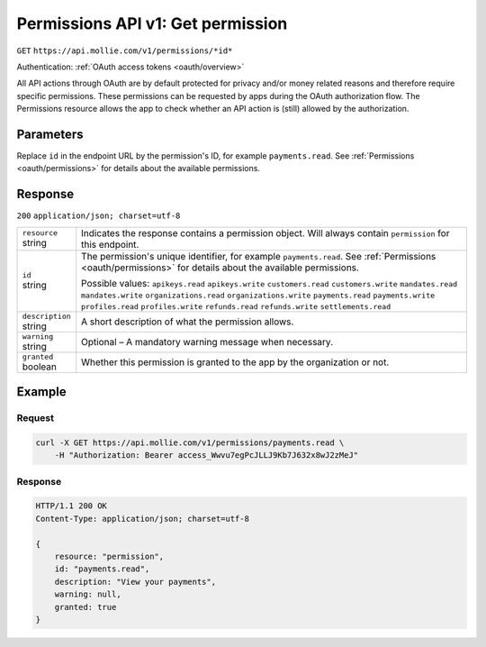 .. _v1/permissions-get:

Permissions API v1: Get permission
==================================
``GET`` ``https://api.mollie.com/v1/permissions/*id*``

Authentication: :ref:`OAuth access tokens <oauth/overview>`

All API actions through OAuth are by default protected for privacy and/or money related reasons and therefore require
specific permissions. These permissions can be requested by apps during the OAuth authorization flow. The Permissions
resource allows the app to check whether an API action is (still) allowed by the authorization.

Parameters
----------
Replace ``id`` in the endpoint URL by the permission's ID, for example ``payments.read``. See
:ref:`Permissions <oauth/permissions>` for details about the available permissions.

Response
--------
``200`` ``application/json; charset=utf-8``

.. list-table::
   :widths: auto

   * - | ``resource``
       | string
     - Indicates the response contains a permission object. Will always contain ``permission`` for this endpoint.

   * - | ``id``
       | string
     - The permission's unique identifier, for example ``payments.read``. See
       :ref:`Permissions <oauth/permissions>` for details about the available permissions.

       Possible values: ``apikeys.read`` ``apikeys.write`` ``customers.read`` ``customers.write`` ``mandates.read``
       ``mandates.write`` ``organizations.read`` ``organizations.write`` ``payments.read`` ``payments.write``
       ``profiles.read`` ``profiles.write`` ``refunds.read`` ``refunds.write`` ``settlements.read``

   * - | ``description``
       | string
     - A short description of what the permission allows.

   * - | ``warning``
       | string
     - Optional – A mandatory warning message when necessary.

   * - | ``granted``
       | boolean
     - Whether this permission is granted to the app by the organization or not.

Example
-------

Request
^^^^^^^
.. code-block:: bash

   curl -X GET https://api.mollie.com/v1/permissions/payments.read \
       -H "Authorization: Bearer access_Wwvu7egPcJLLJ9Kb7J632x8wJ2zMeJ"

Response
^^^^^^^^
.. code-block:: http

   HTTP/1.1 200 OK
   Content-Type: application/json; charset=utf-8

   {
       resource: "permission",
       id: "payments.read",
       description: "View your payments",
       warning: null,
       granted: true
   }
